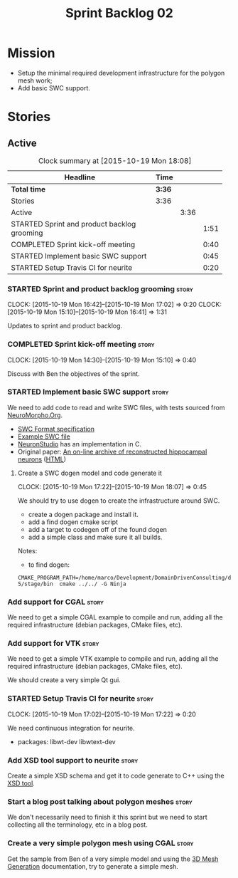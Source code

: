 #+title: Sprint Backlog 02
#+options: date:nil toc:nil author:nil num:nil
#+todo: STARTED | COMPLETED CANCELLED POSTPONED
#+tags: { story(s) spike(p) }

* Mission

- Setup the minimal required development infrastructure for the
  polygon mesh work;
- Add basic SWC support.

* Stories

** Active

#+begin: clocktable :maxlevel 3 :scope subtree :indent nil :emphasize nil :scope file :narrow 75
#+CAPTION: Clock summary at [2015-10-19 Mon 18:08]
| <75>                                                                        |        |      |      |
| Headline                                                                    | Time   |      |      |
|-----------------------------------------------------------------------------+--------+------+------|
| *Total time*                                                                | *3:36* |      |      |
|-----------------------------------------------------------------------------+--------+------+------|
| Stories                                                                     | 3:36   |      |      |
| Active                                                                      |        | 3:36 |      |
| STARTED Sprint and product backlog grooming                                 |        |      | 1:51 |
| COMPLETED Sprint kick-off meeting                                           |        |      | 0:40 |
| STARTED Implement basic SWC support                                         |        |      | 0:45 |
| STARTED Setup Travis CI for neurite                                         |        |      | 0:20 |
#+end:

*** STARTED Sprint and product backlog grooming                       :story:
    CLOCK: [2015-10-19 Mon 16:42]--[2015-10-19 Mon 17:02] =>  0:20
    CLOCK: [2015-10-19 Mon 15:10]--[2015-10-19 Mon 16:41] =>  1:31

Updates to sprint and product backlog.

*** COMPLETED Sprint kick-off meeting                                 :story:
    SCHEDULED: <2015-10-19 Mon>
    CLOCK: [2015-10-19 Mon 14:30]--[2015-10-19 Mon 15:10] =>  0:40

Discuss with Ben the objectives of the sprint.

*** STARTED Implement basic SWC support                               :story:

We need to add code to read and write SWC files, with tests sourced
from [[http://neuromorpho.org/neuroMorpho/index.jsp][NeuroMorpho.Org]].

- [[http://www.neuronland.org/NLMorphologyConverter/MorphologyFormats/SWC/Spec.html][SWC Format specification]]
- [[http://neuromorpho.org/neuroMorpho/dableFiles/guerra%2520da%2520rocha/CNG%2520version/cc08lamx4cel01pp-sb.CNG.swc][Example SWC file]]
- [[http://research.mssm.edu/cnic/tools-ns.html][NeuronStudio]] has an implementation in C.
- Original paper: [[http://ac.els-cdn.com/S0165027098000910/1-s2.0-S0165027098000910-main.pdf?_tid%3D06345944-767a-11e5-97c1-00000aab0f27&acdnat%3D1445270396_0f399ab6e23d392fd78e161582ad1c24][An on-line archive of reconstructed hippocampal
  neurons]] ([[http://www.sciencedirect.com/science/article/pii/S0165027098000910][HTML]])

**** Create a SWC dogen model and code generate it
     CLOCK: [2015-10-19 Mon 17:22]--[2015-10-19 Mon 18:07] =>  0:45

We should try to use dogen to create the infrastructure around SWC.

- create a dogen package and install it.
- add a find dogen cmake script
- add a target to codegen off of the found dogen
- add a simple class and make sure it all builds.

Notes:

- to find dogen:

: CMAKE_PROGRAM_PATH=/home/marco/Development/DomainDrivenConsulting/dogen/build/output/gcc-5/stage/bin  cmake ../../ -G Ninja

*** Add support for CGAL                                              :story:

We need to get a simple CGAL example to compile and run, adding all
the required infrastructure (debian packages, CMake files, etc).

*** Add support for VTK                                               :story:

We need to get a simple VTK example to compile and run, adding all
the required infrastructure (debian packages, CMake files, etc).

We should create a very simple Qt gui.

*** STARTED Setup Travis CI for neurite                               :story:
    CLOCK: [2015-10-19 Mon 17:02]--[2015-10-19 Mon 17:22] =>  0:20

We need continuous integration for neurite.

- packages: libwt-dev libwtext-dev

*** Add XSD tool support to neurite                                   :story:

Create a simple XSD schema and get it to code generate to C++ using
the [[http://www.codesynthesis.com/products/xsd/][XSD tool]].

*** Start a blog post talking about polygon meshes                    :story:

We don't necessarily need to finish it this sprint but we need to
start collecting all the terminology, etc in a blog post.

*** Create a very simple polygon mesh using CGAL                      :story:

Get the sample from Ben of a very simple model and using the [[http://doc.cgal.org/latest/Mesh_3/][3D Mesh
Generation]] documentation, try to generate a simple mesh.
